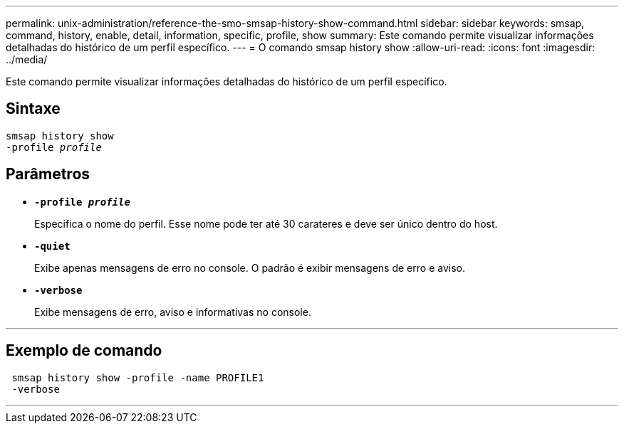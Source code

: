 ---
permalink: unix-administration/reference-the-smo-smsap-history-show-command.html 
sidebar: sidebar 
keywords: smsap, command, history, enable, detail, information, specific, profile, show 
summary: Este comando permite visualizar informações detalhadas do histórico de um perfil específico. 
---
= O comando smsap history show
:allow-uri-read: 
:icons: font
:imagesdir: ../media/


[role="lead"]
Este comando permite visualizar informações detalhadas do histórico de um perfil específico.



== Sintaxe

[listing, subs="+macros"]
----
pass:quotes[smsap history show
-profile _profile_]
----


== Parâmetros

* `*-profile _profile_*`
+
Especifica o nome do perfil. Esse nome pode ter até 30 carateres e deve ser único dentro do host.

* `*-quiet*`
+
Exibe apenas mensagens de erro no console. O padrão é exibir mensagens de erro e aviso.

* `*-verbose*`
+
Exibe mensagens de erro, aviso e informativas no console.



'''


== Exemplo de comando

[listing]
----
 smsap history show -profile -name PROFILE1
 -verbose
----
'''